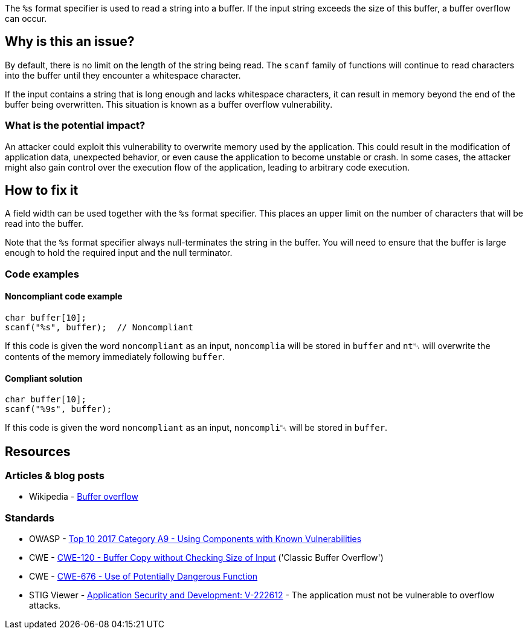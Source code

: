 The ``++%s++`` format specifier is used to read a string into a buffer. If the input string exceeds the size of this buffer, a buffer overflow can occur.

== Why is this an issue?

By default, there is no limit on the length of the string being read. The ``scanf`` family of functions will continue to read characters into the buffer until they encounter a whitespace character.

If the input contains a string that is long enough and lacks whitespace characters, it can result in memory beyond the end of the buffer being overwritten. This situation is known as a buffer overflow vulnerability.

=== What is the potential impact?

An attacker could exploit this vulnerability to overwrite memory used by the application. This could result in the modification of application data, unexpected behavior, or even cause the application to become unstable or crash. In some cases, the attacker might also gain control over the execution flow of the application, leading to arbitrary code execution.

== How to fix it

A field width can be used together with the ``++%s++`` format specifier. This places an upper limit on the number of characters that will be read into the buffer.

Note that the ``++%s++`` format specifier always null-terminates the string in the buffer. You will need to ensure that the buffer is large enough to hold the required input and the null terminator.

=== Code examples

==== Noncompliant code example

[source,cpp,diff-id=1,diff-type=noncompliant]
----
char buffer[10];
scanf("%s", buffer);  // Noncompliant
----

If this code is given the word ``noncompliant`` as an input, ``noncomplia`` will be stored in ``buffer`` and ``nt␀`` will overwrite the contents of the memory immediately following ``buffer``.

==== Compliant solution

[source,cpp,diff-id=1,diff-type=compliant]
----
char buffer[10];
scanf("%9s", buffer);
----

If this code is given the word ``noncompliant`` as an input, ``noncompli␀`` will be stored in ``buffer``.


== Resources

=== Articles & blog posts

* Wikipedia - https://en.wikipedia.org/wiki/Buffer_overflow[Buffer overflow]

=== Standards

* OWASP - https://owasp.org/www-project-top-ten/2017/A9_2017-Using_Components_with_Known_Vulnerabilities[Top 10 2017 Category A9 - Using Components with Known Vulnerabilities]
* CWE - https://cwe.mitre.org/data/definitions/120[CWE-120 - Buffer Copy without Checking Size of Input] ('Classic Buffer Overflow')
* CWE - https://cwe.mitre.org/data/definitions/676[CWE-676 - Use of Potentially Dangerous Function]
* STIG Viewer - https://web.archive.org/web/https://stigviewer.com/stig/application_security_and_development/2023-06-08/finding/V-222612[Application Security and Development: V-222612] - The application must not be vulnerable to overflow attacks.


ifdef::env-github,rspecator-view[]

'''
== Implementation Specification
(visible only on this page)

=== Message

Add a field width specifier to this "%s" placeholder.


'''
== Comments And Links
(visible only on this page)

=== on 28 Aug 2013, 09:37:16 Dinesh Bolkensteyn wrote:
See \http://msdn.microsoft.com/en-us/library/xdb9w69d.aspx

=== on 29 Aug 2013, 06:38:19 Dinesh Bolkensteyn wrote:
perhaps we should also cover sscanf() and fscanf()

=== on 29 Aug 2013, 08:12:36 Dinesh Bolkensteyn wrote:
http://crasseux.com/books/ctutorial/String-overflows-with-scanf.html

=== on 29 Aug 2013, 09:37:41 Dinesh Bolkensteyn wrote:
Let's exclude sscanf() because the length of the string is known by the program, and is an upper bound for the size of the buffer required by %s.

=== on 3 Mar 2015, 09:49:30 Samuel Mercier wrote:
\[~ann.campbell.2] added reference to MITRE, CWE-676 for consistency with RSPEC-1081. Can you double check?

=== on 3 Mar 2015, 14:43:16 Samuel Mercier wrote:
Answer from Ann on hipchat on March 3rd, 2014, 14:31 looks good @SamuelMercier . Thx

endif::env-github,rspecator-view[]
